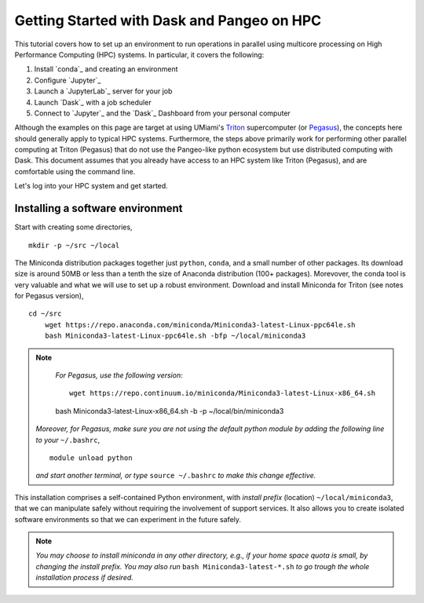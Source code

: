 .. _hpc:

Getting Started with Dask and Pangeo on HPC
==================================

This tutorial covers how to set up an environment to run operations in parallel using multicore processing on High
Performance Computing (HPC) systems. In particular, it covers the following:

1. Install `conda`_ and creating an environment
2. Configure `Jupyter`_
3. Launch a `JupyterLab`_ server for your job
4. Launch `Dask`_ with a job scheduler
5. Connect to `Jupyter`_ and the `Dask`_ Dashboard from your personal computer

Although the examples on this page are target at using UMiami's `Triton <https://idsc.miami.edu/triton/>`__ supercomputer (or `Pegasus <https://idsc.miami.edu/pegasus/>`__), the concepts here should generally apply to typical HPC systems. Furthermore, the steps above primarily work for performing other parallel computing at Triton (Pegasus) that do not use the Pangeo-like python ecosystem but use distributed computing with Dask. This document assumes that you already have access to an HPC system like Triton (Pegasus), and are comfortable using the command line. 

.. image:: /figures/bringiton.jpg
    :width: 100px
    :align: center
    :height: 50px

Let's log into your HPC system and get started.

Installing a software environment
---------------------------------

Start with creating some directories,

::

    mkdir -p ~/src ~/local
  
The Miniconda distribution packages together just ``python``, ``conda``, and a small number of other packages. Its download size is around 50MB or less than a tenth the size of Anaconda distribution (100+ packages). Morevover, the conda tool is very valuable and what we will use to set up a robust environment. Download and install Miniconda for Triton (see notes for Pegasus version),

::

    cd ~/src
	wget https://repo.anaconda.com/miniconda/Miniconda3-latest-Linux-ppc64le.sh
	bash Miniconda3-latest-Linux-ppc64le.sh -bfp ~/local/miniconda3


.. note:: 

	*For Pegasus, use the following version:*
    
	::
        
	    wget https://repo.continuum.io/miniconda/Miniconda3-latest-Linux-x86_64.sh
        bash Miniconda3-latest-Linux-x86_64.sh -b -p ~/local/bin/miniconda3
            
        
    *Moreover, for Pegasus, make sure you are not using the default python module by adding the following line to your*           ``~/.bashrc``,
    
    ::

        module unload python

    *and start another terminal, or type* ``source ~/.bashrc`` *to make this change effective.* 
 
This installation comprises a self-contained Python environment, with *install prefix*
(location) ``~/local/miniconda3``, that we can manipulate safely without requiring the involvement of support services.
It also allows you to create isolated software environments so that we can experiment in the future safely. 

.. note:: 

    *You may choose to install miniconda in any other directory, e.g., 
    if your home space quota is small, by changing the install prefix.
    You may also run* ``bash Miniconda3-latest-*.sh`` *to go
    trough the whole installation process if desired.*
 
